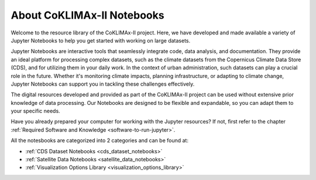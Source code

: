 ===========================
About CoKLIMAx-II Notebooks
===========================

.. _einfuehrung-jupyter:

Welcome to the resource library of the CoKLIMAx-II project. Here, we have developed and made available a variety of Jupyter Notebooks to help you get started with working on large datasets.

Jupyter Notebooks are interactive tools that seamlessly integrate code, data analysis, and documentation. They provide an ideal platform for processing complex datasets, such as the climate datasets from the Copernicus Climate Data Store (CDS), and for utilizing them in your daily work. In the context of urban administration, such datasets can play a crucial role in the future. Whether it's monitoring climate impacts, planning infrastructure, or adapting to climate change, Jupyter Notebooks can support you in tackling these challenges effectively.

The digital resources developed and provided as part of the CoKLIMAx-II project can be used without extensive prior knowledge of data processing. Our Notebooks are designed to be flexible and expandable, so you can adapt them to your specific needs.

Have you already prepared your computer for working with the Jupyter resources? If not, first refer to the chapter :ref:`Required Software and Knowledge <software-to-run-jupyter>`.

All the notesbooks are categorized into 2 categories and can be found at:

* :ref:`CDS Dataset Notebooks <cds_dataset_notebooks>`
* :ref:`Satellite Data Notebooks <satellite_data_notebooks>`
* :ref:`Visualization Options Library <visualization_options_library>`